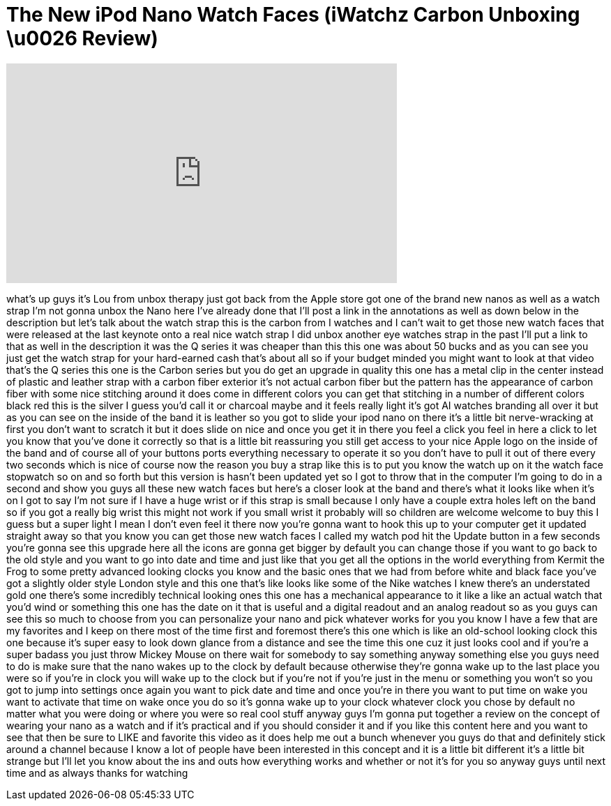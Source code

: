 = The New iPod Nano Watch Faces (iWatchz Carbon Unboxing \u0026 Review)
:published_at: 2011-10-07
:hp-alt-title: The New iPod Nano Watch Faces (iWatchz Carbon Unboxing \u0026 Review)
:hp-image: https://i.ytimg.com/vi/ulvv5sJJM2k/maxresdefault.jpg


++++
<iframe width="560" height="315" src="https://www.youtube.com/embed/ulvv5sJJM2k?rel=0" frameborder="0" allow="autoplay; encrypted-media" allowfullscreen></iframe>
++++

what's up guys it's Lou from unbox
therapy just got back from the Apple
store got one of the brand new nanos as
well as a watch strap I'm not gonna
unbox the Nano here I've already done
that I'll post a link in the annotations
as well as down below in the description
but let's talk about the watch strap
this is the carbon from I watches and I
can't wait to get those new watch faces
that were released at the last keynote
onto a real nice watch strap I did unbox
another eye watches strap in the past
I'll put a link to that as well in the
description it was the Q series it was
cheaper than this this one was about 50
bucks and as you can see you just get
the watch strap for your hard-earned
cash that's about all so if your budget
minded you might want to look at that
video that's the Q series this one is
the Carbon series but you do get an
upgrade in quality this one has a metal
clip in the center instead of plastic
and leather strap with a carbon fiber
exterior it's not actual carbon fiber
but the pattern has the appearance of
carbon fiber with some nice stitching
around it does come in different colors
you can get that stitching in a number
of different colors black red this is
the silver I guess you'd call it or
charcoal maybe and it feels really light
it's got AI watches branding all over it
but as you can see on the inside of the
band it is leather so you got to slide
your ipod nano on there it's a little
bit nerve-wracking at first you don't
want to scratch it but it does slide on
nice and once you get it in there you
feel a click you feel in here a click to
let you know that you've done it
correctly so that is a little bit
reassuring you still get access to your
nice Apple logo on the inside of the
band and of course all of your buttons
ports everything necessary to operate it
so you don't have to pull it out of
there every two seconds which is nice of
course now the reason you buy a strap
like this is to put you know the watch
up on it the watch face stopwatch so on
and so forth but this version is hasn't
been updated yet so I got to throw that
in the computer I'm going to do in a
second and show you guys all these new
watch faces but here's a closer look at
the band and there's what it looks like
when it's on I got to say I'm not sure
if I have a huge wrist or if this strap
is small because I only have a couple
extra holes left on the band so if you
got a really big wrist this might not
work if you
small wrist it probably will so children
are welcome welcome to buy this I guess
but a super light I mean I don't even
feel it there now you're gonna want to
hook this up to your computer get it
updated straight away so that you know
you can get those new watch faces I
called my watch pod hit the Update
button in a few seconds you're gonna see
this upgrade here all the icons are
gonna get bigger by default you can
change those if you want to go back to
the old style and you want to go into
date and time and just like that you get
all the options in the world everything
from Kermit the Frog to some pretty
advanced looking clocks you know and the
basic ones that we had from before white
and black face you've got a slightly
older style London style and this one
that's like looks like some of the Nike
watches I knew there's an understated
gold one there's some incredibly
technical looking ones this one has a
mechanical appearance to it like a like
an actual watch that you'd wind or
something this one has the date on it
that is useful and a digital readout and
an analog readout so as you guys can see
this so much to choose from you can
personalize your nano and pick whatever
works for you you know I have a few that
are my favorites and I keep on there
most of the time first and foremost
there's this one which is like an
old-school looking clock this one
because it's super easy to look down
glance from a distance and see the time
this one cuz it just looks cool and if
you're a super badass you just throw
Mickey Mouse on there wait for somebody
to say something anyway something else
you guys need to do is make sure that
the nano wakes up to the clock by
default because otherwise they're gonna
wake up to the last place you were so if
you're in clock you will wake up to the
clock but if you're not if you're just
in the menu or something you won't so
you got to jump into settings once again
you want to pick date and time and once
you're in there you want to put time on
wake you want to activate that time on
wake once you do so it's gonna wake up
to your clock whatever clock you chose
by default no matter what you were doing
or where you were so real cool stuff
anyway guys I'm gonna put together a
review on the concept of wearing your
nano as a watch and if it's practical
and if you should consider it
and if you like this content here and
you want to see that then be sure to
LIKE and favorite this video as it does
help me out a bunch whenever you guys do
that and definitely stick around a
channel because I know a lot of people
have been interested in this concept and
it is a little bit different it's a
little bit strange but I'll let you know
about the ins and outs how everything
works and whether or not it's for you so
anyway guys until next time and as
always thanks for watching